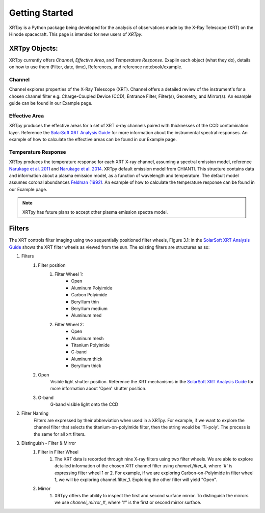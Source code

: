 ===============
Getting Started
===============

XRTpy is a Python package being developed for the analysis of observations made by the X-Ray Telescope (XRT)
on the Hinode spacecraft. This page is intended for new users of `XRTpy`.

XRTpy Objects:
**************

XRTpy currently offers *Channel*, *Effective Area*, and *Temperature Response*.
Exaplin each object (what they do), details on how to use them (Filter, date, time), References, and reference notebook/example.

Channel
-------
Channel explores properties of the X-Ray Telescope (XRT). Channel offers a detailed review of the instrument's for a chosen
channel filter e.g. Charge-Coupled Device (CCD), Entrance Filter, Filter(s), Geometry, and Mirror(s). An example guide can be found in our Example page.

Effective Area
--------------
XRTpy produces the effective areas for a set of XRT x-ray channels paired with thicknesses of the CCD contamination layer.
Reference the `SolarSoft XRT Analysis Guide`_ for more information about the instrumental spectral responses.
An example of how to calculate the effective areas can be found in our Example page.

Temperature Response
--------------------
XRTpy produces the temperature response for each XRT X-ray channel, assuming a spectral emission model, reference `Narukage et al. 2011`_ and `Narukage et al. 2014`_.
XRTpy default emission model from CHIANTI. This structure contains data and information about a plasma emission model, as a function of wavelength and temperature.
The default model assumes coronal abundances `Feldman (1992)`_. An example of how to calculate the temperature response can be found in our Example page.

.. note::
   XRTpy has future plans to accept other plasma emission spectra model.

Filters
*******
The XRT controls filter imaging using two sequentially positioned filter wheels, Figure 3.1: in the `SolarSoft XRT Analysis Guide`_ shows the XRT filter wheels as viewed from the sun.
The existing filters are structures as so:

#. Filters
    #. Filter position
        #. Filter Wheel 1:
            -  Open
            -  Aluminum Polyimide
            -  Carbon Polyimide
            -  Beryllium thin
            -  Beryllium medium
            -  Aluminum med
        #. Filter Wheel 2:
            -  Open
            -  Aluminum mesh
            -  Titanium Polyimide
            -  G-band
            -  Aluminum thick
            -  Beryllium thick
    #. Open
        Visible light shutter position. Reference the XRT mechanisms in the `SolarSoft XRT Analysis Guide`_ for more
        information about 'Open' shutter position.
    #. G-band
        G-band visible light onto the CCD

#. Filter Naming
        Filters are expressed by their abbreviation when used in a XRTpy. For example, if we want to explore the
        channel filter that selects the titanium-on-polyimide filter, then the string would be 'Ti-poly'. The process is the same for all xrt filters.


#. Distinguish - Filter & Mirror
    #. Filter in Filter Wheel
        #. The XRT data is recorded through nine X-ray filters using two filter wheels. We are able to explore detailed information of the chosen XRT channel filter using `channel.filter_#`, where '#' is expressing filter wheel 1 or 2. For example, if we are  exploring Carbon-on-Polyimide in filter wheel 1, we will be exploring channel.filter_1.  Exploring the other filter will yield "Open".
    #. Mirror
        #. XRTpy offers the ability to inspect the first and second surface mirror. To distinguish the mirrors we use `channel_mirror_#`, where '#' is the first or second mirror surface.



.. _SolarSoft XRT Analysis Guide: https://xrt.cfa.harvard.edu/resources/documents/XAG/XAG.pdf
.. _xrt-cfa-harvard: https://xrt.cfa.harvard.edu/index.php

.. _Feldman (1992): https://doi.org/10.1088/0031-8949/46/3/002

.. _Narukage et al. 2011: https://doi.org/10.1007/s11207-010-9685-2
.. _Narukage et al. 2014: https://doi.org/10.1007/s11207-013-0368-7
